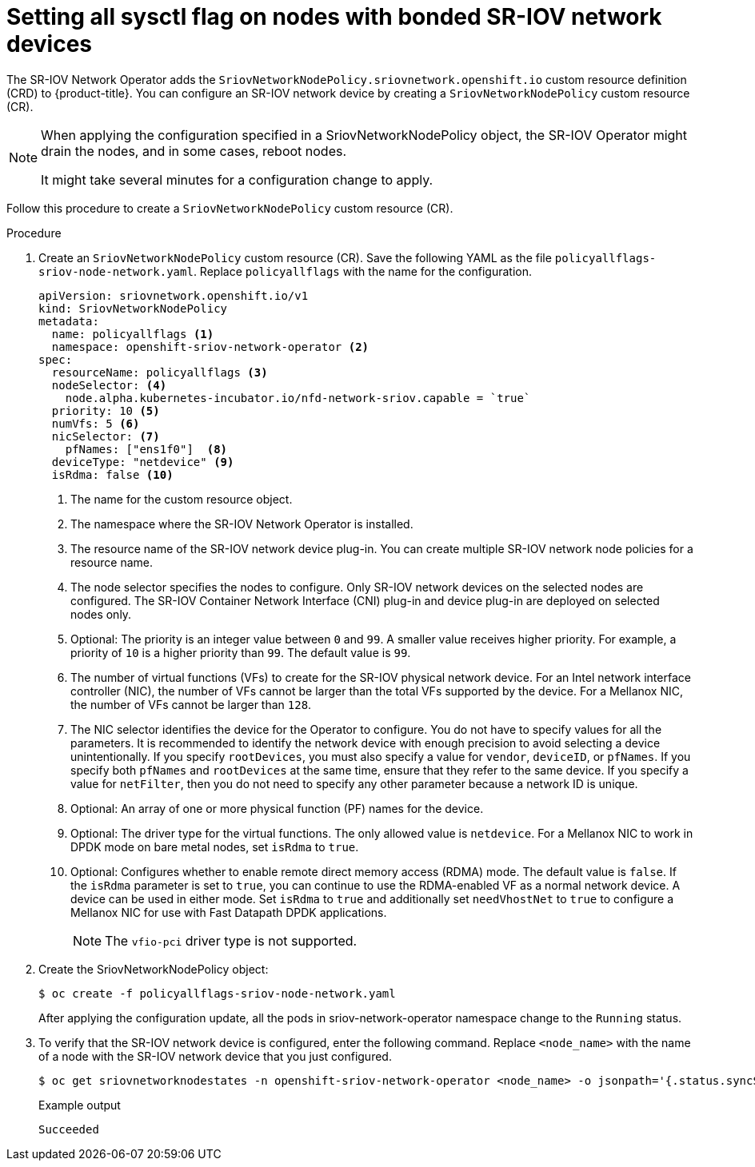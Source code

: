 // Module included in the following assemblies:
//
// * networking/hardware_networks/configuring-interface-sysctl-sriov-device.adoc

:_content-type: CONCEPT
[id="nw-setting-all-sysctls-flag-node-policy-bonded_{context}"]
= Setting all sysctl flag on nodes with bonded SR-IOV network devices

The SR-IOV Network Operator adds the `SriovNetworkNodePolicy.sriovnetwork.openshift.io` custom resource definition (CRD) to {product-title}. You can configure an SR-IOV network device by creating a `SriovNetworkNodePolicy` custom resource (CR).

[NOTE]
====
When applying the configuration specified in a SriovNetworkNodePolicy object, the SR-IOV Operator might drain the nodes, and in some cases, reboot nodes.

It might take several minutes for a configuration change to apply.
====

Follow this procedure to create a `SriovNetworkNodePolicy` custom resource (CR).

.Procedure

. Create an `SriovNetworkNodePolicy` custom resource (CR). Save the following YAML as the file `policyallflags-sriov-node-network.yaml`. Replace `policyallflags` with the name for the configuration.
+
[source,yaml]
----
apiVersion: sriovnetwork.openshift.io/v1
kind: SriovNetworkNodePolicy
metadata:
  name: policyallflags <1>
  namespace: openshift-sriov-network-operator <2>
spec:
  resourceName: policyallflags <3>
  nodeSelector: <4>
    node.alpha.kubernetes-incubator.io/nfd-network-sriov.capable = `true`
  priority: 10 <5>
  numVfs: 5 <6>
  nicSelector: <7>
    pfNames: ["ens1f0"]  <8>
  deviceType: "netdevice" <9>
  isRdma: false <10>
----
+
<1> The name for the custom resource object.
<2> The namespace where the SR-IOV Network Operator is installed.
<3> The resource name of the SR-IOV network device plug-in. You can create multiple SR-IOV network node policies for a resource name.
<4> The node selector specifies the nodes to configure. Only SR-IOV network devices on the selected nodes are configured. The SR-IOV Container Network Interface (CNI) plug-in and device plug-in are deployed on selected nodes only.
<5> Optional: The priority is an integer value between `0` and `99`. A smaller value receives higher priority. For example, a priority of `10` is a higher priority than `99`. The default value is `99`.
<6> The number of virtual functions (VFs) to create for the SR-IOV physical network device. For an Intel network interface controller (NIC), the number of VFs cannot be larger than the total VFs supported by the device. For a Mellanox NIC, the number of VFs cannot be larger than `128`.
<7> The NIC selector identifies the device for the Operator to configure. You do not have to specify values for all the parameters. It is recommended to identify the network device with enough precision to avoid selecting a device unintentionally.
If you specify `rootDevices`, you must also specify a value for `vendor`, `deviceID`, or `pfNames`. If you specify both `pfNames` and `rootDevices` at the same time, ensure that they refer to the same device. If you specify a value for `netFilter`, then you do not need to specify any other parameter because a network ID is unique.
<8> Optional: An array of one or more physical function (PF) names for the device.
<9> Optional: The driver type for the virtual functions. The only allowed value is `netdevice`.
For a Mellanox NIC to work in DPDK mode on bare metal nodes, set `isRdma` to `true`.
<10> Optional: Configures whether to enable remote direct memory access (RDMA) mode. The default value is `false`.
If the `isRdma` parameter is set to `true`, you can continue to use the RDMA-enabled VF as a normal network device. A device can be used in either mode.
Set `isRdma` to `true` and additionally set `needVhostNet` to `true` to configure a Mellanox NIC for use with Fast Datapath DPDK applications.
+
[NOTE]
====
The `vfio-pci` driver type is not supported.
====
+
. Create the SriovNetworkNodePolicy object:
+
[source,terminal]
----
$ oc create -f policyallflags-sriov-node-network.yaml
----
+
After applying the configuration update, all the pods in sriov-network-operator namespace change to the `Running` status.
+
. To verify that the SR-IOV network device is configured, enter the following command. Replace `<node_name>` with the name of a node with the SR-IOV network device that you just configured.
+
[source,terminal]
----
$ oc get sriovnetworknodestates -n openshift-sriov-network-operator <node_name> -o jsonpath='{.status.syncStatus}'
----
+
.Example output
+
[source,terminal]
----
Succeeded
----
